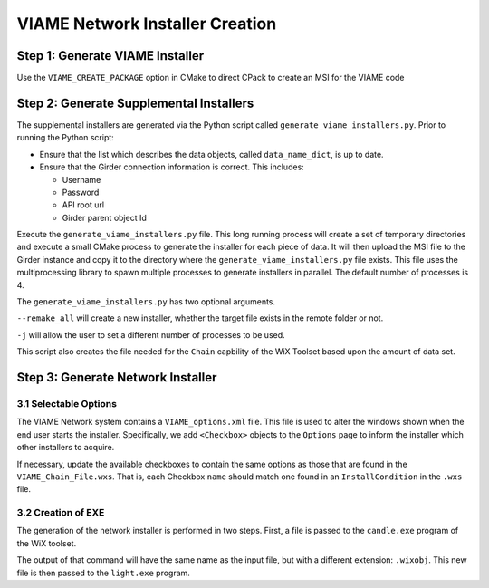VIAME Network Installer Creation
================================


Step 1: Generate VIAME Installer
--------------------------------

Use the ``VIAME_CREATE_PACKAGE`` option in CMake to direct CPack to create an
MSI for the VIAME code


Step 2: Generate Supplemental Installers
-----------------------------------------

The supplemental installers are generated via the Python script called
``generate_viame_installers.py``.  Prior to running the Python script:

* Ensure that the list which describes the data objects, called
  ``data_name_dict``, is up to date.
* Ensure that the Girder connection information is correct.  This includes:

  * Username
  * Password
  * API root url
  * Girder parent object Id


Execute the ``generate_viame_installers.py`` file.  This long running process
will create a set of temporary directories and execute a small CMake process to
generate the installer for each piece of data.  It will then upload the MSI file
to the Girder instance and copy it to the directory where the
``generate_viame_installers.py`` file exists.  This file uses the
multiprocessing library to spawn multiple processes to generate installers in
parallel.  The default number of processes is 4.

The ``generate_viame_installers.py`` has two optional arguments.

``--remake_all`` will create a new installer, whether the target file exists in
the remote folder or not.

``-j`` will allow the user to set a different number of processes to be used.



This script also creates the file needed for the ``Chain`` capbility of the
WiX Toolset based upon the amount of data set.

Step 3: Generate Network Installer
-----------------------------------

3.1 Selectable Options
++++++++++++++++++++++

The VIAME Network system contains a ``VIAME_options.xml`` file.  This file is
used to alter the windows shown when the end user starts the installer.
Specifically, we add ``<Checkbox>`` objects to the ``Options`` page to inform
the installer which other installers to acquire.

If necessary, update the available checkboxes to contain the same options as
those that are found in the ``VIAME_Chain_File.wxs``.  That is, each Checkbox
``name`` should match one found in an ``InstallCondition`` in the ``.wxs``
file.


3.2 Creation of EXE
++++++++++++++++++++

The generation of the network installer is performed in two steps.  First, a
file is passed to the ``candle.exe`` program of the WiX toolset.

.. code-block: sh

  $ candle.exe -ext WixBalExtension VIAME_Network.wxs

The output of that command will have the same name as the input file, but with
a different extension: ``.wixobj``.  This new file is then passed to the
``light.exe`` program.

.. code-block: sh

  $ light.exe -ext WixBalExtension VIAME_Network.wixobj
